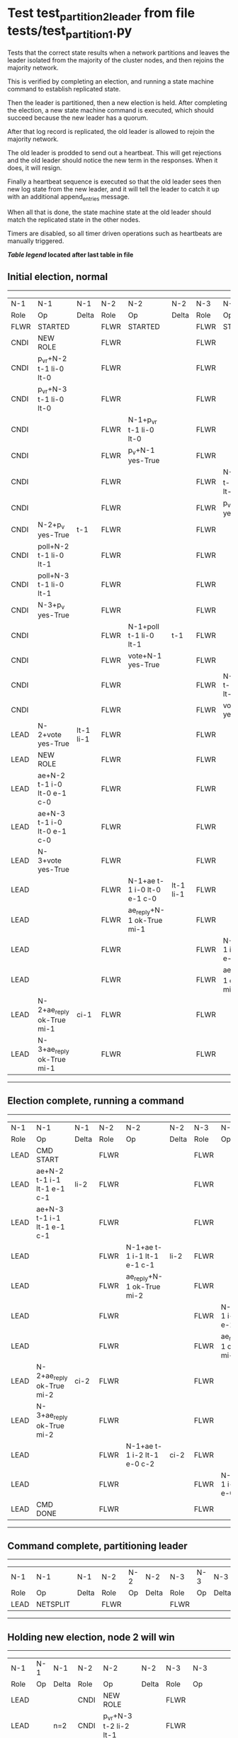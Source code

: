 * Test test_partition_2_leader from file tests/test_partition_1.py


    Tests that the correct state results when a network partitions and leaves the leader
    isolated from the majority of the cluster nodes, and then rejoins the majority network.

    This is verified by completing an election, and running a state machine command to
    establish replicated state.

    Then the leader is partitioned, then a new election is held. After completing the election,
    a new state machine command is executed, which should succeed because the
    new leader has a quorum.

    After that log record is replicated, the old leader is allowed to rejoin the majority network.

    The old leader is prodded to send out a heartbeat. This will get rejections and the old
    leader should notice the new term in the responses. When it does, it will resign.

    Finally a heartbeat sequence is executed so that the old leader sees then new
    log state from the new leader, and it will tell the leader to catch it up with
    an additional append_entries message.

    When all that is done, the state machine state at the old leader should match the replicated
    state in the other nodes.
    
    Timers are disabled, so all timer driven operations such as heartbeats are manually triggered.
    


 *[[condensed Trace Table Legend][Table legend]] located after last table in file*

** Initial election, normal
--------------------------------------------------------------------------------------------------------------------------------------------------------
|  N-1   | N-1                         | N-1       | N-2   | N-2                         | N-2       | N-3   | N-3                         | N-3       |
|  Role  | Op                          | Delta     | Role  | Op                          | Delta     | Role  | Op                          | Delta     |
|  FLWR  | STARTED                     |           | FLWR  | STARTED                     |           | FLWR  | STARTED                     |           |
|  CNDI  | NEW ROLE                    |           | FLWR  |                             |           | FLWR  |                             |           |
|  CNDI  | p_v_r+N-2 t-1 li-0 lt-0     |           | FLWR  |                             |           | FLWR  |                             |           |
|  CNDI  | p_v_r+N-3 t-1 li-0 lt-0     |           | FLWR  |                             |           | FLWR  |                             |           |
|  CNDI  |                             |           | FLWR  | N-1+p_v_r t-1 li-0 lt-0     |           | FLWR  |                             |           |
|  CNDI  |                             |           | FLWR  | p_v+N-1 yes-True            |           | FLWR  |                             |           |
|  CNDI  |                             |           | FLWR  |                             |           | FLWR  | N-1+p_v_r t-1 li-0 lt-0     |           |
|  CNDI  |                             |           | FLWR  |                             |           | FLWR  | p_v+N-1 yes-True            |           |
|  CNDI  | N-2+p_v yes-True            | t-1       | FLWR  |                             |           | FLWR  |                             |           |
|  CNDI  | poll+N-2 t-1 li-0 lt-1      |           | FLWR  |                             |           | FLWR  |                             |           |
|  CNDI  | poll+N-3 t-1 li-0 lt-1      |           | FLWR  |                             |           | FLWR  |                             |           |
|  CNDI  | N-3+p_v yes-True            |           | FLWR  |                             |           | FLWR  |                             |           |
|  CNDI  |                             |           | FLWR  | N-1+poll t-1 li-0 lt-1      | t-1       | FLWR  |                             |           |
|  CNDI  |                             |           | FLWR  | vote+N-1 yes-True           |           | FLWR  |                             |           |
|  CNDI  |                             |           | FLWR  |                             |           | FLWR  | N-1+poll t-1 li-0 lt-1      | t-1       |
|  CNDI  |                             |           | FLWR  |                             |           | FLWR  | vote+N-1 yes-True           |           |
|  LEAD  | N-2+vote yes-True           | lt-1 li-1 | FLWR  |                             |           | FLWR  |                             |           |
|  LEAD  | NEW ROLE                    |           | FLWR  |                             |           | FLWR  |                             |           |
|  LEAD  | ae+N-2 t-1 i-0 lt-0 e-1 c-0 |           | FLWR  |                             |           | FLWR  |                             |           |
|  LEAD  | ae+N-3 t-1 i-0 lt-0 e-1 c-0 |           | FLWR  |                             |           | FLWR  |                             |           |
|  LEAD  | N-3+vote yes-True           |           | FLWR  |                             |           | FLWR  |                             |           |
|  LEAD  |                             |           | FLWR  | N-1+ae t-1 i-0 lt-0 e-1 c-0 | lt-1 li-1 | FLWR  |                             |           |
|  LEAD  |                             |           | FLWR  | ae_reply+N-1 ok-True mi-1   |           | FLWR  |                             |           |
|  LEAD  |                             |           | FLWR  |                             |           | FLWR  | N-1+ae t-1 i-0 lt-0 e-1 c-0 | lt-1 li-1 |
|  LEAD  |                             |           | FLWR  |                             |           | FLWR  | ae_reply+N-1 ok-True mi-1   |           |
|  LEAD  | N-2+ae_reply ok-True mi-1   | ci-1      | FLWR  |                             |           | FLWR  |                             |           |
|  LEAD  | N-3+ae_reply ok-True mi-1   |           | FLWR  |                             |           | FLWR  |                             |           |
--------------------------------------------------------------------------------------------------------------------------------------------------------
** Election complete, running a command 
--------------------------------------------------------------------------------------------------------------------------------------------
|  N-1   | N-1                         | N-1   | N-2   | N-2                         | N-2   | N-3   | N-3                         | N-3   |
|  Role  | Op                          | Delta | Role  | Op                          | Delta | Role  | Op                          | Delta |
|  LEAD  | CMD START                   |       | FLWR  |                             |       | FLWR  |                             |       |
|  LEAD  | ae+N-2 t-1 i-1 lt-1 e-1 c-1 | li-2  | FLWR  |                             |       | FLWR  |                             |       |
|  LEAD  | ae+N-3 t-1 i-1 lt-1 e-1 c-1 |       | FLWR  |                             |       | FLWR  |                             |       |
|  LEAD  |                             |       | FLWR  | N-1+ae t-1 i-1 lt-1 e-1 c-1 | li-2  | FLWR  |                             |       |
|  LEAD  |                             |       | FLWR  | ae_reply+N-1 ok-True mi-2   |       | FLWR  |                             |       |
|  LEAD  |                             |       | FLWR  |                             |       | FLWR  | N-1+ae t-1 i-1 lt-1 e-1 c-1 | li-2  |
|  LEAD  |                             |       | FLWR  |                             |       | FLWR  | ae_reply+N-1 ok-True mi-2   |       |
|  LEAD  | N-2+ae_reply ok-True mi-2   | ci-2  | FLWR  |                             |       | FLWR  |                             |       |
|  LEAD  | N-3+ae_reply ok-True mi-2   |       | FLWR  |                             |       | FLWR  |                             |       |
|  LEAD  |                             |       | FLWR  | N-1+ae t-1 i-2 lt-1 e-0 c-2 | ci-2  | FLWR  |                             |       |
|  LEAD  |                             |       | FLWR  |                             |       | FLWR  | N-1+ae t-1 i-2 lt-1 e-0 c-2 | ci-2  |
|  LEAD  | CMD DONE                    |       | FLWR  |                             |       | FLWR  |                             |       |
--------------------------------------------------------------------------------------------------------------------------------------------
** Command complete, partitioning leader 
--------------------------------------------------------------------------
|  N-1   | N-1       | N-1   | N-2   | N-2 | N-2   | N-3   | N-3 | N-3   |
|  Role  | Op        | Delta | Role  | Op  | Delta | Role  | Op  | Delta |
|  LEAD  | NETSPLIT  |       | FLWR  |     |       | FLWR  |     |       |
--------------------------------------------------------------------------
** Holding new election, node 2 will win 
----------------------------------------------------------------------------------------------------------------------------
|  N-1   | N-1 | N-1   | N-2   | N-2                         | N-2       | N-3   | N-3                         | N-3       |
|  Role  | Op  | Delta | Role  | Op                          | Delta     | Role  | Op                          | Delta     |
|  LEAD  |     |       | CNDI  | NEW ROLE                    |           | FLWR  |                             |           |
|  LEAD  |     | n=2   | CNDI  | p_v_r+N-3 t-2 li-2 lt-1     |           | FLWR  |                             |           |
|  LEAD  |     | n=2   | CNDI  |                             |           | FLWR  | N-2+p_v_r t-2 li-2 lt-1     |           |
|  LEAD  |     | n=2   | CNDI  |                             |           | FLWR  | p_v+N-2 yes-True            |           |
|  LEAD  |     | n=2   | CNDI  | N-3+p_v yes-True            | t-2       | FLWR  |                             |           |
|  LEAD  |     | n=2   | CNDI  | poll+N-3 t-2 li-2 lt-2      |           | FLWR  |                             |           |
|  LEAD  |     | n=2   | CNDI  |                             |           | FLWR  | N-2+poll t-2 li-2 lt-2      | t-2       |
|  LEAD  |     | n=2   | CNDI  |                             |           | FLWR  | vote+N-2 yes-True           |           |
|  LEAD  |     | n=2   | LEAD  | N-3+vote yes-True           | lt-2 li-3 | FLWR  |                             |           |
|  LEAD  |     | n=2   | LEAD  | NEW ROLE                    |           | FLWR  |                             |           |
|  LEAD  |     | n=2   | LEAD  | ae+N-3 t-2 i-2 lt-1 e-1 c-2 |           | FLWR  |                             |           |
|  LEAD  |     | n=2   | LEAD  |                             |           | FLWR  | N-2+ae t-2 i-2 lt-1 e-1 c-2 | lt-2 li-3 |
|  LEAD  |     | n=2   | LEAD  |                             |           | FLWR  | ae_reply+N-2 ok-True mi-3   |           |
|  LEAD  |     | n=2   | LEAD  | N-3+ae_reply ok-True mi-3   | ci-3      | FLWR  |                             |           |
----------------------------------------------------------------------------------------------------------------------------
** Both node 1 and node 2 think they are leaders, but only node 2 has a quorum, running command there 
--------------------------------------------------------------------------------------------------------------------
|  N-1   | N-1 | N-1   | N-2   | N-2                         | N-2   | N-3   | N-3                         | N-3   |
|  Role  | Op  | Delta | Role  | Op                          | Delta | Role  | Op                          | Delta |
|  LEAD  |     |       | LEAD  | CMD START                   |       | FLWR  |                             |       |
|  LEAD  |     | n=2   | LEAD  | ae+N-3 t-2 i-3 lt-2 e-1 c-3 | li-4  | FLWR  |                             |       |
|  LEAD  |     | n=2   | LEAD  |                             |       | FLWR  | N-2+ae t-2 i-3 lt-2 e-1 c-3 | li-4  |
|  LEAD  |     | n=2   | LEAD  |                             |       | FLWR  | ae_reply+N-2 ok-True mi-4   |       |
|  LEAD  |     | n=2   | LEAD  | N-3+ae_reply ok-True mi-4   | ci-4  | FLWR  |                             |       |
|  LEAD  |     | n=2   | LEAD  |                             |       | FLWR  | N-2+ae t-2 i-4 lt-2 e-0 c-4 | ci-4  |
|  LEAD  |     | n=2   | LEAD  | CMD DONE                    |       | FLWR  |                             |       |
|  LEAD  |     | n=2   | LEAD  |                             |       | FLWR  | ae_reply+N-2 ok-True mi-4   |       |
|  LEAD  |     | n=2   | LEAD  | N-3+ae_reply ok-True mi-4   |       | FLWR  |                             |       |
--------------------------------------------------------------------------------------------------------------------
** Letting old leader re-join majority network
-------------------------------------------------------------------------
|  N-1   | N-1      | N-1   | N-2   | N-2 | N-2   | N-3   | N-3 | N-3   |
|  Role  | Op       | Delta | Role  | Op  | Delta | Role  | Op  | Delta |
|  LEAD  | NETJOIN  | n=1   | LEAD  |     |       | FLWR  |     |       |
-------------------------------------------------------------------------
** Sending heartbeats from old leader, should resign
--------------------------------------------------------------------------------------------------------------------------------------------
|  N-1   | N-1                         | N-1   | N-2   | N-2                         | N-2   | N-3   | N-3                         | N-3   |
|  Role  | Op                          | Delta | Role  | Op                          | Delta | Role  | Op                          | Delta |
|  LEAD  | ae+N-2 t-1 i-2 lt-1 e-0 c-2 |       | LEAD  |                             |       | FLWR  |                             |       |
|  LEAD  |                             |       | LEAD  | N-1+ae t-1 i-2 lt-1 e-0 c-2 |       | FLWR  |                             |       |
|  LEAD  |                             |       | LEAD  | ae_reply+N-1 ok-False mi-4  |       | FLWR  |                             |       |
|  FLWR  | N-2+ae_reply ok-False mi-4  | t-2   | LEAD  |                             |       | FLWR  |                             |       |
|  FLWR  | NEW ROLE                    |       | LEAD  |                             |       | FLWR  |                             |       |
|  FLWR  | ae+N-3 t-1 i-2 lt-1 e-0 c-2 |       | LEAD  |                             |       | FLWR  |                             |       |
|  FLWR  |                             |       | LEAD  |                             |       | FLWR  | N-1+ae t-1 i-2 lt-1 e-0 c-2 |       |
|  FLWR  |                             |       | LEAD  |                             |       | FLWR  | ae_reply+N-1 ok-False mi-4  |       |
|  FLWR  | N-3+ae_reply ok-False mi-4  |       | LEAD  |                             |       | FLWR  |                             |       |
--------------------------------------------------------------------------------------------------------------------------------------------
** Sending heartbeats from new leader, sould catch up old leader
-----------------------------------------------------------------------------------------------------------------------------------------------------
|  N-1   | N-1                         | N-1            | N-2   | N-2                         | N-2   | N-3   | N-3                         | N-3   |
|  Role  | Op                          | Delta          | Role  | Op                          | Delta | Role  | Op                          | Delta |
|  FLWR  |                             |                | LEAD  | ae+N-1 t-2 i-4 lt-2 e-0 c-4 |       | FLWR  |                             |       |
|  FLWR  | N-2+ae t-2 i-4 lt-2 e-0 c-4 |                | LEAD  |                             |       | FLWR  |                             |       |
|  FLWR  | ae_reply+N-2 ok-False mi-2  |                | LEAD  |                             |       | FLWR  |                             |       |
|  FLWR  |                             |                | LEAD  | N-1+ae_reply ok-False mi-2  |       | FLWR  |                             |       |
|  FLWR  |                             |                | LEAD  | ae+N-3 t-2 i-4 lt-2 e-0 c-4 |       | FLWR  |                             |       |
|  FLWR  |                             |                | LEAD  |                             |       | FLWR  | N-2+ae t-2 i-4 lt-2 e-0 c-4 |       |
|  FLWR  |                             |                | LEAD  |                             |       | FLWR  | ae_reply+N-2 ok-True mi-4   |       |
|  FLWR  |                             |                | LEAD  | N-3+ae_reply ok-True mi-4   |       | FLWR  |                             |       |
|  FLWR  |                             |                | LEAD  | ae+N-1 t-2 i-2 lt-1 e-1 c-4 |       | FLWR  |                             |       |
|  FLWR  | N-2+ae t-2 i-2 lt-1 e-1 c-4 | lt-2 li-3 ci-3 | LEAD  |                             |       | FLWR  |                             |       |
|  FLWR  | ae_reply+N-2 ok-True mi-3   |                | LEAD  |                             |       | FLWR  |                             |       |
|  FLWR  |                             |                | LEAD  | N-1+ae_reply ok-True mi-3   |       | FLWR  |                             |       |
|  FLWR  |                             |                | LEAD  | ae+N-1 t-2 i-3 lt-2 e-1 c-4 |       | FLWR  |                             |       |
|  FLWR  | N-2+ae t-2 i-3 lt-2 e-1 c-4 | li-4 ci-4      | LEAD  |                             |       | FLWR  |                             |       |
|  FLWR  | ae_reply+N-2 ok-True mi-4   |                | LEAD  |                             |       | FLWR  |                             |       |
|  FLWR  |                             |                | LEAD  | N-1+ae_reply ok-True mi-4   |       | FLWR  |                             |       |
-----------------------------------------------------------------------------------------------------------------------------------------------------


* Condensed Trace Table Legend
All the items in these legends labeled N-X are placeholders for actual node id values,
actual values will be N-1, N-2, N-3, etc. up to the number of nodes in the cluster. Yes, One based, not zero.

| Column Label | Description  | Details                                                                      |
| N-X Role     | Raft Role    | FLWR is Follower CNDI is Candidate LEAD is Leader                            |
| N-X Op       | Activity     | Describes a traceable event at this node, see separate table below           |
| N-X Delta    | State change | Describes any change in state since previous trace, see separate table below |


** "Op" Column detail legend
| Value        | Meaning                                                                                      |
| STARTED      | Simulated node starting with empty log, term is 0                                            |
| CMD START    | Simulated client requested that a node (usually leader, but not for all tests) run a command |
| CMD DONE     | The previous requested command is finished, whether complete, rejected, failed, whatever     |
| CRASH        | Simulating node has simulated a crash                                                        |
| RESTART      | Previously crashed node has restarted. Look at delta column to see effects on log, if any    |
| NEW ROLE     | The node has changed Raft role since last trace line                                         |
| NETSPLIT     | The node has been partitioned away from the majority network                                 |
| NETJOIN      | The node has rejoined the majority network                                                   |
| ae-N-X       | Node has sent append_entries message to N-X, next line in this table explains                |
| (continued)  | t-1 means current term is 1, i-1 means prevLogIndex is 1, lt-1 means prevLogTerm is 1        |
| (continued)  | c-1 means sender's commitIndex is 1,                                                         |
| (continued)  | e-2 means that the entries list in the message is 2 items long. eXo-0 is a heartbeat         |
| N-X-ae_reply | Node has received the response to an append_entries message, details in continued lines      |
| (continued)  | ok-(True or False) means that entries were saved or not, mi-3 says log max index is 3        |
| poll-N-X     | Node has sent request_vote to N-X, t-1 means current term is 1 (continued next line)         |
| (continued)  | li-0 means prevLogIndex is 0, lt-0 means prevLogTerm is 0                                    |
| N-X-vote     | Node has received request_vote response from N-X, yes-(True or False) indicates vote value   |
| p_v_r-N-X    | Node has sent pre_vote_request to N-X, t-1 means proposed term is 1 (continued next line)    |
| (continued)  | li-0 means prevLogIndex is 0, lt-0 means prevLogTerm is 0                                    |
| N-X-p_v      | Node has received pre_vote_response from N-X, yes-(True or False) indicates vote value       |
| m_c-N-X      | Node has sent memebership change to N-X op is add or remove and n is the node affected       |
| N-X-m_cr     | Node has received membership change response from N-X, ok indicates success value            |
| p_t-N-X      | Node has sent power transfer command N-X so node should assume power                         |
| N-X-p_tr     | Node has received power transfer response from N-X, ok indicates success value               |
| sn-N-X       | Node has sent snopshot copy command N-X so X node should apply it to local snapshot          |
| N-X>snr      | Node has received snapshot response from N-X, s indicates success value                      |

** "Delta" Column detail legend
Any item in this column indicates that the value of that item has changed since the last trace line

| Item | Meaning                                                                                                                         |
| t-X  | Term has changed to X                                                                                                           |
| lt-X | prevLogTerm has changed to X, indicating a log record has been stored                                                           |
| li-X | prevLogIndex has changed to X, indicating a log record has been stored                                                          |
| ci-X | Indicates commitIndex has changed to X, meaning log record has been committed, and possibly applied depending on type of record |
| n-X  | Indicates a change in networks status, X-1 means re-joined majority network, X-2 means partitioned to minority network          |

** Notes about interpreting traces
The way in which the traces are collected can occasionally obscure what is going on. A case in point is the commit of records at followers.
The commit process is triggered by an append_entries message arriving at the follower with a commitIndex value that exceeds the local
commit index, and that matches a record in the local log. This starts the commit process AFTER the response message is sent. You might
be expecting it to be prior to sending the response, in bound, as is often said. Whether this is expected behavior is not called out
as an element of the Raft protocol. It is certainly not required, however, as the follower doesn't report the commit index back to the
leader.

The definition of the commit state for a record is that a majority of nodes (leader and followers) have saved the record. Once
the leader detects this it applies and commits the record. At some point it will send another append_entries to the followers and they
will apply and commit. Or, if the leader dies before doing this, the next leader will commit by implication when it sends a term start
log record.

So when you are looking at the traces, you should not expect to see the commit index increas at a follower until some other message
traffic occurs, because the tracing function only checks the commit index at message transmission boundaries.






